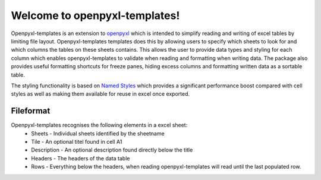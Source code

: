 ==============================
Welcome to openpyxl-templates!
==============================

Openpyxl-templates is an extension to `openpyxl <http://openpyxl.readthedocs.io/>`_ which is intended to simplify reading and writing of excel tables by limiting file layout. Openpyxl-templates templates does this by allowing users to specify which sheets to look for and which columns the tables on these sheets contains. This allows the user to provide data types and styling for each column which enables openpyxl-templates to validate when reading and formatting when writing data. The package also provides useful formatting shortcuts for freeze panes, hiding excess columns and formatting written data as a sortable table. 

The styling functionality is based on `Named Styles <http://openpyxl.readthedocs.io/en/default/styles.html#creating-a-named-style>`_ which provides a significant performance boost compared with cell styles as well as making them available for reuse in excel once exported.

----------
Fileformat
----------

Openpyxl-templates recognises the following elements in a excel sheet:
 * Sheets - Individual sheets identified by the sheetname
 * Tile - An optional titel found  in cell A1
 * Description - An optional description found directly below the title
 * Headers - The headers of the data table
 * Rows - Everything below the headers, when reading openpyxl-templates will read until the last populated row.

